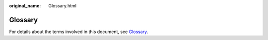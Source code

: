 :original_name: Glossary.html

.. _Glossary:

Glossary
========

For details about the terms involved in this document, see `Glossary <https://docs.otc.t-systems.com/en-us/glossary/index.html>`__.
